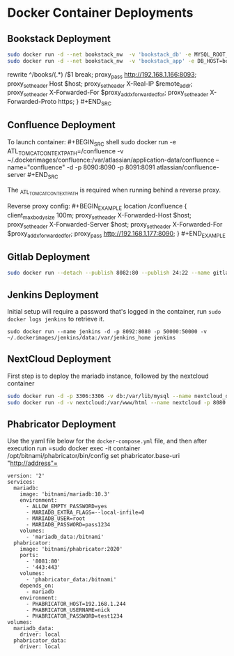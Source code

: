 * Docker Container Deployments
  :PROPERTIES:
  :CUSTOM_ID: docker-container-deployments
  :END:

** Bookstack Deployment
   :PROPERTIES:
   :CUSTOM_ID: bookstack-deployment
   :END:

#+BEGIN_SRC sh
  sudo docker run -d --net bookstack_nw  -v 'bookstack_db' -e MYSQL_ROOT_PASSWORD=secret -e MYSQL_DATABASE=bookstack -e MYSQL_USER=bookstack -e MYSQL_PASSWORD=secret  --name="bookstack_db"  mysql:5.7.21
  sudo docker run -d --net bookstack_nw  -v 'bookstack_app' -e DB_HOST=bookstack_db:3306 -e DB_DATABASE=bookstack -e DB_USERNAME=bookstack -e DB_PASSWORD=secret -e APP_URL=http://192.168.1.166/books -p 8093:80  --name="bookstack_app"  solidnerd/bookstack:0.27.4-1
#+END_SRC

#+caption: nginx reverse proxy #+BEGIN_SRC conf location /books/ {
rewrite ^/books/(.*) /$1 break; proxy_pass http://192.168.1.166:8093;
proxy_set_header Host $host; proxy_set_header X-Real-IP $remote_addr;
proxy_set_header X-Forwarded-For $proxy_add_x_forwarded_for;
proxy_set_header X-Forwarded-Proto https; } #+END_SRC

** Confluence Deployment
   :PROPERTIES:
   :CUSTOM_ID: confluence-deployment
   :END:

To launch container: #+BEGIN_SRC shell sudo docker run -e
ATL_TOMCAT_CONTEXTPATH=/confluence -v
~/.dockerimages/confluence:/var/atlassian/application-data/confluence
--name="confluence" -d -p 8090:8090 -p 8091:8091
atlassian/confluence-server #+END_SRC

The _{ATL_TOMCAT_CONTEXTPATH} is required when running behind a reverse
proxy.

Reverse proxy config: #+BEGIN_EXAMPLE location /confluence {
client_max_body_size 100m; proxy_set_header X-Forwarded-Host $host;
proxy_set_header X-Forwarded-Server $host; proxy_set_header
X-Forwarded-For $proxy_add_x_forwarded_for; proxy_pass
http://192.168.1.177:8090; } #+END_EXAMPLE

** Gitlab Deployment
   :PROPERTIES:
   :CUSTOM_ID: gitlab-deployment
   :END:

#+BEGIN_SRC sh
  sudo docker run --detach --publish 8082:80 --publish 24:22 --name gitlab --restart always --volume ~/.dockerimages/gitlab/config:/etc/gitlab:Z --volume ~/.dockerimages/gitlab/logs:/var/log/gitlab:Z --volume ~/.dockerimages/gitlab/data:/var/opt/gitlab:Z gitlab/gitlab-ce:latest
#+END_SRC

** Jenkins Deployment
   :PROPERTIES:
   :CUSTOM_ID: jenkins-deployment
   :END:

Initial setup will require a password that's logged in the container,
run =sudo docker logs jenkins= to retrieve it.

=sudo docker run --name jenkins -d -p 8092:8080 -p 50000:50000 -v ~/.dockerimages/jenkins/data:/var/jenkins_home jenkins=

** NextCloud Deployment
   :PROPERTIES:
   :CUSTOM_ID: nextcloud-deployment
   :END:

First step is to deploy the mariadb instance, followed by the nextcloud
container

#+BEGIN_SRC sh
  sudo docker run -d -p 3306:3306 -v db:/var/lib/mysql --name nextcloud_db -e MYSQL_ROOT_PASSWORD=pass1234 -e MYSQL_DATABASE=nextcloud mariadb
  sudo docker run -d -v nextcloud:/var/www/html --name nextcloud -p 8080:80 --link nextcloud_db:db nextcloud
#+END_SRC

** Phabricator Deployment
   :PROPERTIES:
   :CUSTOM_ID: phabricator-deployment
   :END:

Use the yaml file below for the =docker-compose.yml= file, and then
after execution run =sudo docker exec -it container
/opt/bitnami/phabricator/bin/config set phabricator.base-uri
"http://address"=

#+BEGIN_EXAMPLE
  version: '2'
  services:
    mariadb:
      image: 'bitnami/mariadb:10.3'
      environment:
        - ALLOW_EMPTY_PASSWORD=yes
        - MARIADB_EXTRA_FLAGS=--local-infile=0
        - MARIADB_USER=root
        - MARIADB_PASSWORD=pass1234
      volumes:
        - 'mariadb_data:/bitnami'
    phabricator:
      image: 'bitnami/phabricator:2020'
      ports:
        - '8081:80'
        - '443:443'
      volumes:
        - 'phabricator_data:/bitnami'
      depends_on:
        - mariadb
      environment:
        - PHABRICATOR_HOST=192.168.1.244
        - PHABRICATOR_USERNAME=nick
        - PHABRICATOR_PASSWORD=test1234
  volumes:
    mariadb_data:
      driver: local
    phabricator_data:
      driver: local
#+END_EXAMPLE
